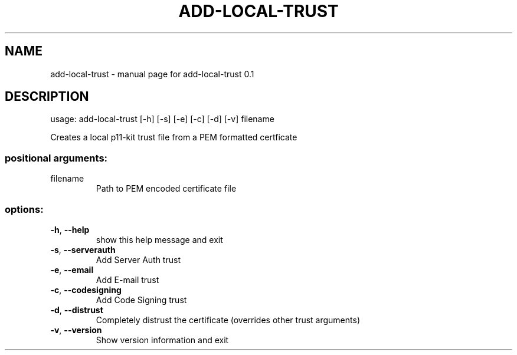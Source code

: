 .\" DO NOT MODIFY THIS FILE!  It was generated by help2man 1.47.4.
.TH ADD-LOCAL-TRUST "8" "November 2022" "add-local-trust 0.1" "System Administration Utilities"
.SH NAME
add-local-trust \- manual page for add-local-trust 0.1
.SH DESCRIPTION
usage: add\-local\-trust [\-h] [\-s] [\-e] [\-c] [\-d] [\-v] filename
.PP
Creates a local p11\-kit trust file from a PEM formatted certficate
.SS "positional arguments:"
.TP
filename
Path to PEM encoded certificate file
.SS "options:"
.TP
\fB\-h\fR, \fB\-\-help\fR
show this help message and exit
.TP
\fB\-s\fR, \fB\-\-serverauth\fR
Add Server Auth trust
.TP
\fB\-e\fR, \fB\-\-email\fR
Add E\-mail trust
.TP
\fB\-c\fR, \fB\-\-codesigning\fR
Add Code Signing trust
.TP
\fB\-d\fR, \fB\-\-distrust\fR
Completely distrust the certificate (overrides other trust arguments)
.TP
\fB\-v\fR, \fB\-\-version\fR
Show version information and exit
